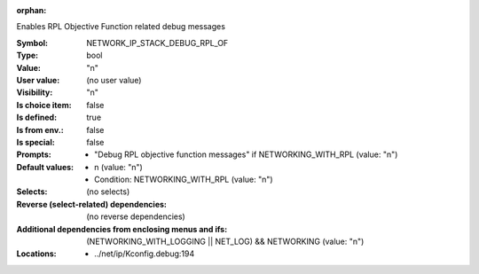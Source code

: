 :orphan:

.. title:: NETWORK_IP_STACK_DEBUG_RPL_OF

.. option:: CONFIG_NETWORK_IP_STACK_DEBUG_RPL_OF:
.. _CONFIG_NETWORK_IP_STACK_DEBUG_RPL_OF:

Enables RPL Objective Function related debug messages



:Symbol:           NETWORK_IP_STACK_DEBUG_RPL_OF
:Type:             bool
:Value:            "n"
:User value:       (no user value)
:Visibility:       "n"
:Is choice item:   false
:Is defined:       true
:Is from env.:     false
:Is special:       false
:Prompts:

 *  "Debug RPL objective function messages" if NETWORKING_WITH_RPL (value: "n")
:Default values:

 *  n (value: "n")
 *   Condition: NETWORKING_WITH_RPL (value: "n")
:Selects:
 (no selects)
:Reverse (select-related) dependencies:
 (no reverse dependencies)
:Additional dependencies from enclosing menus and ifs:
 (NETWORKING_WITH_LOGGING || NET_LOG) && NETWORKING (value: "n")
:Locations:
 * ../net/ip/Kconfig.debug:194